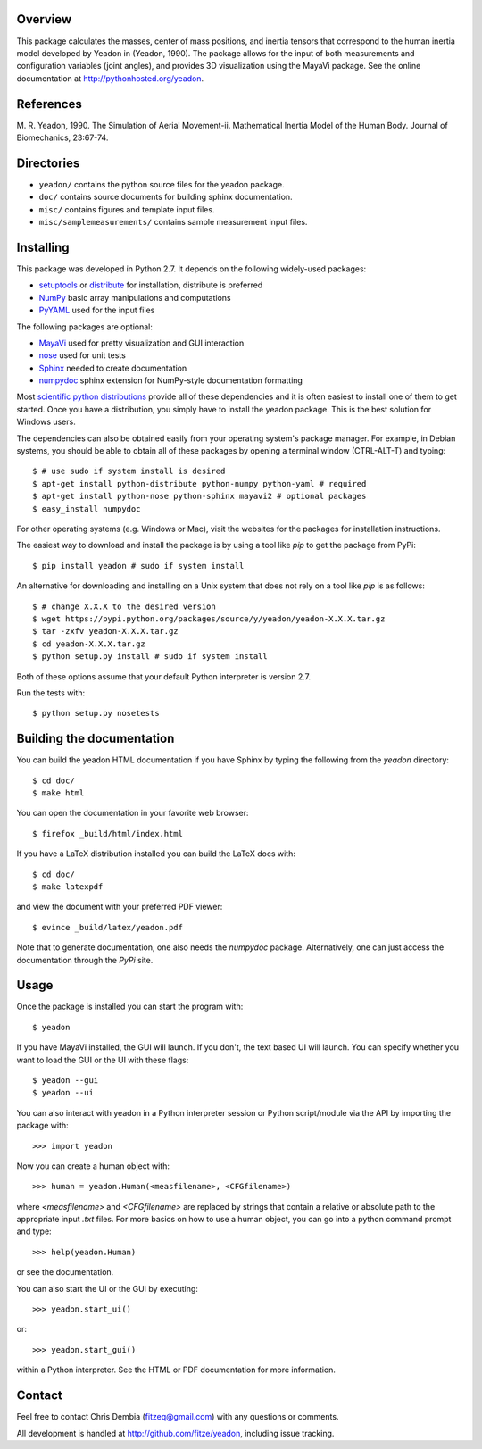 Overview
========

This package calculates the masses, center of mass positions, and inertia
tensors that correspond to the human inertia model developed by Yeadon
in (Yeadon, 1990). The package allows for the input of both measurements and
configuration variables (joint angles), and provides 3D visualization using the
MayaVi package. See the online documentation at
`<http://pythonhosted.org/yeadon>`_.

References
==========

M. R. Yeadon, 1990. The Simulation of Aerial Movement-ii. Mathematical Inertia
Model of the Human Body. Journal of Biomechanics, 23:67-74.

Directories
===========

- ``yeadon/`` contains the python source files for the yeadon package.
- ``doc/`` contains source documents for building sphinx documentation.
- ``misc/`` contains figures and template input files.
- ``misc/samplemeasurements/`` contains sample measurement input files.

Installing
==========

This package was developed in Python 2.7. It depends on the following
widely-used packages:

- setuptools_ or distribute_ for installation, distribute is preferred
- NumPy_ basic array manipulations and computations
- PyYAML_ used for the input files

.. _setuptools: http://pythonhosted.org/setuptools
.. _distribute: http://pytonhosted.org/distribute
.. _NumPy: http://numpy.scipy.org
.. _PyYAML: http://pyyaml.org

The following packages are optional:

- MayaVi_ used for pretty visualization and GUI interaction
- nose_ used for unit tests
- Sphinx_  needed to create documentation
- numpydoc_ sphinx extension for NumPy-style documentation formatting

.. _MayaVi: http://mayavi.sourceforge.net
.. _nose: https://nose.readthedocs.org
.. _Sphinx: http://sphinx.pocoo.org
.. _numpydoc: http://pythonhosted.org/numpydoc

Most `scientific python distributions
<http://numfocus.org/projects-2/software-distributions/>`_ provide all of these
dependencies and it is often easiest to install one of them to get started. Once
you have a distribution, you simply have to install the yeadon package. This is
the best solution for Windows users.

The dependencies can also be obtained easily from your operating system's
package manager. For example, in Debian systems, you should be able to obtain
all of these packages by opening a terminal window (CTRL-ALT-T) and typing::

    $ # use sudo if system install is desired
    $ apt-get install python-distribute python-numpy python-yaml # required
    $ apt-get install python-nose python-sphinx mayavi2 # optional packages
    $ easy_install numpydoc

For other operating systems (e.g. Windows or Mac), visit the websites for the
packages for installation instructions.

The easiest way to download and install the package is by using a tool like
`pip` to get the package from PyPi::

    $ pip install yeadon # sudo if system install

An alternative for downloading and installing on a Unix system that does not
rely on a tool like `pip` is as follows::

    $ # change X.X.X to the desired version
    $ wget https://pypi.python.org/packages/source/y/yeadon/yeadon-X.X.X.tar.gz
    $ tar -zxfv yeadon-X.X.X.tar.gz
    $ cd yeadon-X.X.X.tar.gz
    $ python setup.py install # sudo if system install

Both of these options assume that your default Python interpreter is version
2.7.

Run the tests with::

   $ python setup.py nosetests

Building the documentation
==========================

You can build the yeadon HTML documentation if you have Sphinx by typing the
following from the `yeadon` directory::

    $ cd doc/
    $ make html

You can open the documentation in your favorite web browser::

   $ firefox _build/html/index.html

If you have a LaTeX distribution installed you can build the LaTeX docs with::

    $ cd doc/
    $ make latexpdf

and view the document with your preferred PDF viewer::

   $ evince _build/latex/yeadon.pdf

Note that to generate documentation, one also needs the `numpydoc` package.
Alternatively, one can just access the documentation through the `PyPi` site.

Usage
=====

Once the package is installed you can start the program with::

   $ yeadon

If you have MayaVi installed, the GUI will launch. If you don't, the text
based UI will launch. You can specify whether you want to load the GUI or the UI
with these flags::

   $ yeadon --gui
   $ yeadon --ui

You can also interact with yeadon in a Python interpreter session or Python
script/module via the API by importing the package with::

    >>> import yeadon

Now you can create a human object with::

    >>> human = yeadon.Human(<measfilename>, <CFGfilename>)

where `<measfilename>` and `<CFGfilename>` are replaced by strings that contain
a relative or absolute path to the appropriate input `.txt` files. For more
basics on how to use a human object, you can go into a python command prompt and
type::

    >>> help(yeadon.Human)

or see the documentation.

You can also start the UI or the GUI by executing::

    >>> yeadon.start_ui()

or::

    >>> yeadon.start_gui()

within a Python interpreter. See the HTML or PDF documentation for more
information.

Contact
=======

Feel free to contact Chris Dembia (fitzeq@gmail.com) with any questions or
comments.

All development is handled at `<http://github.com/fitze/yeadon>`_, including issue
tracking.
